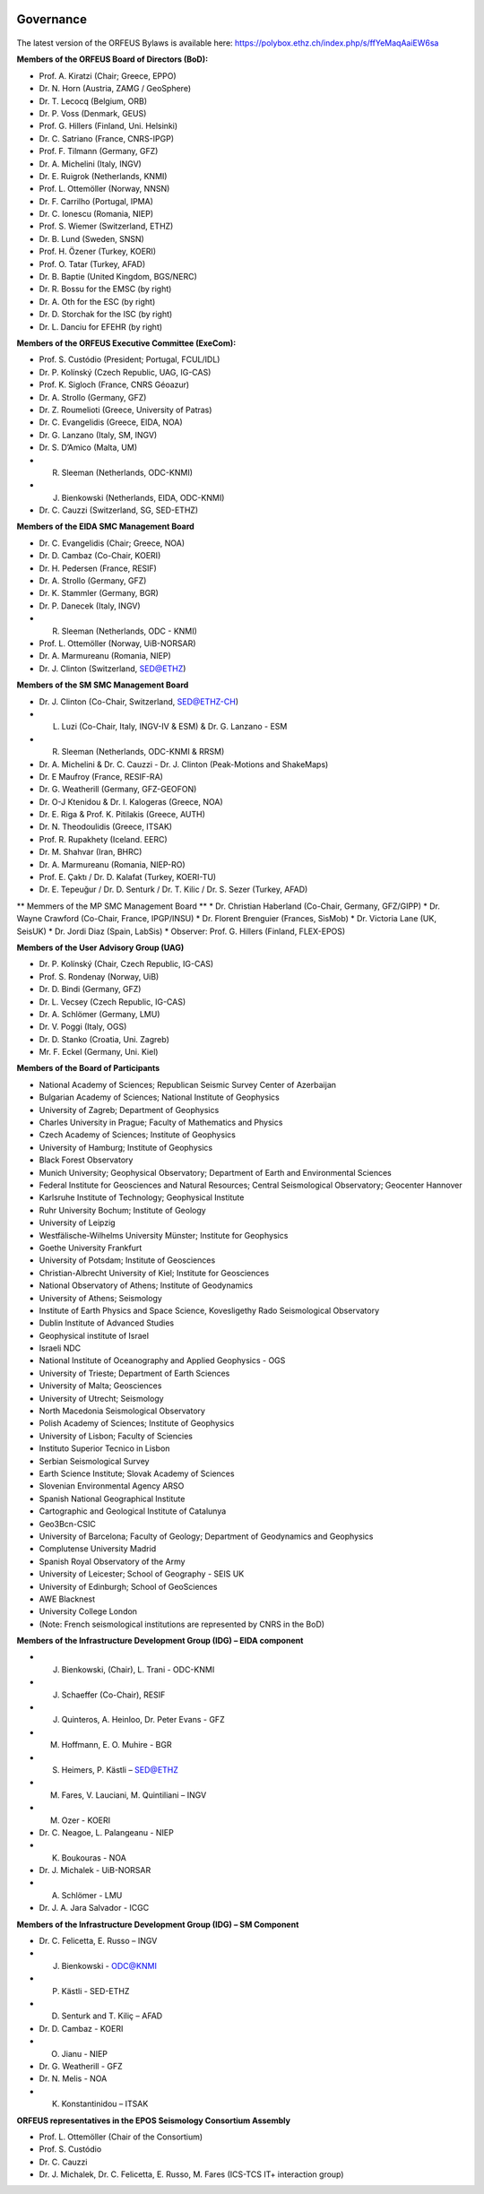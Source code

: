 .. figure:: _static/orfeuslogo.jpg

Governance
==========

.. figure:: _static/governance.png

The latest version of the ORFEUS Bylaws is available here: https://polybox.ethz.ch/index.php/s/ffYeMaqAaiEW6sa 

**Members of the ORFEUS Board of Directors (BoD):**

* Prof. A. Kiratzi (Chair; Greece, EPPO)
* Dr. N. Horn (Austria, ZAMG / GeoSphere)
* Dr. T. Lecocq (Belgium, ORB)
* Dr. P. Voss (Denmark, GEUS)
* Prof. G. Hillers (Finland, Uni. Helsinki)
* Dr. C. Satriano (France, CNRS-IPGP)
* Prof. F. Tilmann (Germany, GFZ)
* Dr. A. Michelini (Italy, INGV)
* Dr. E. Ruigrok (Netherlands, KNMI)
* Prof. L. Ottemöller (Norway, NNSN)
* Dr. F. Carrilho (Portugal, IPMA)
* Dr. C. Ionescu (Romania, NIEP)
* Prof. S. Wiemer (Switzerland, ETHZ)
* Dr. B. Lund (Sweden, SNSN)
* Prof. H. Özener (Turkey, KOERI)
* Prof. O. Tatar (Turkey, AFAD)
* Dr. B. Baptie (United Kingdom, BGS/NERC)

* Dr. R. Bossu for the EMSC (by right)
* Dr. A. Oth for the ESC (by right)
* Dr. D. Storchak for the ISC (by right)
* Dr. L. Danciu for EFEHR (by right)



**Members of the ORFEUS Executive Committee (ExeCom):**

* Prof. S. Custódio (President; Portugal, FCUL/IDL)
* Dr. P. Kolínský (Czech Republic, UAG, IG-CAS)
* Prof. K. Sigloch 	(France, CNRS Géoazur)
* Dr. A. Strollo (Germany, GFZ)
* Dr. Z. Roumelioti (Greece, University of Patras)
* Dr. C. Evangelidis (Greece, EIDA, NOA)
* Dr. G. Lanzano (Italy, SM, INGV)
* Dr. S. D’Amico (Malta, UM)
* R. Sleeman (Netherlands, ODC-KNMI)
* J. Bienkowski (Netherlands, EIDA, ODC-KNMI)
* Dr. C. Cauzzi (Switzerland, SG, SED-ETHZ)

**Members of the EIDA SMC Management Board**

* Dr. C. Evangelidis (Chair; Greece, NOA)
* Dr. D. Cambaz (Co-Chair, KOERI)
* Dr. H. Pedersen (France, RESIF)
* Dr. A. Strollo (Germany, GFZ)
* Dr. K. Stammler (Germany, BGR)
* Dr. P. Danecek (Italy, INGV)
* R. Sleeman (Netherlands, ODC - KNMI)
* Prof. L. Ottemöller (Norway, UiB-NORSAR)
* Dr. A. Marmureanu (Romania, NIEP)
* Dr. J. Clinton (Switzerland, SED@ETHZ)


**Members of the SM SMC Management Board**

* Dr. J. Clinton (Co-Chair, Switzerland, SED@ETHZ-CH)
* L. Luzi (Co-Chair, Italy, INGV-IV & ESM) & Dr. G. Lanzano - ESM
* R. Sleeman (Netherlands, ODC-KNMI & RRSM)
* Dr. A. Michelini & Dr. C. Cauzzi - Dr. J. Clinton  (Peak-Motions and ShakeMaps)
* Dr. E Maufroy (France, RESIF-RA)
* Dr. G. Weatherill (Germany, GFZ-GEOFON)
* Dr. O-J Ktenidou & Dr. I. Kalogeras (Greece, NOA)
* Dr. E. Riga & Prof. K. Pitilakis (Greece, AUTH)
* Dr. N. Theodoulidis (Greece, ITSAK)
* Prof. R. Rupakhety (Iceland. EERC)
* Dr. M. Shahvar (Iran, BHRC)
* Dr. A. Marmureanu (Romania, NIEP-RO)

* Prof. E. Çaktı / Dr. D. Kalafat (Turkey, KOERI-TU)
* Dr. E. Tepeuğur / Dr. D. Senturk / Dr. T.  Kilic / Dr. S. Sezer (Turkey, AFAD)


** Memmers of the MP SMC Management Board **
* Dr. Christian Haberland (Co-Chair, Germany, GFZ/GIPP)
* Dr. Wayne Crawford (Co-Chair, France, IPGP/INSU)
* Dr. Florent Brenguier (Frances, SisMob)
* Dr. Victoria Lane (UK, SeisUK)
* Dr. Jordi Diaz (Spain, LabSis)
* Observer: Prof. G. Hillers (Finland, FLEX-EPOS) 
 
**Members of the User Advisory Group (UAG)**

* Dr. P. Kolínský (Chair, Czech Republic, IG-CAS)
* Prof. S. Rondenay (Norway, UiB)
* Dr. D. Bindi (Germany, GFZ)
* Dr. L. Vecsey (Czech Republic, IG-CAS)
* Dr. A. Schlömer (Germany, LMU)
* Dr. V. Poggi (Italy, OGS)
* Dr. D. Stanko (Croatia, Uni. Zagreb)
* Mr. F. Eckel (Germany, Uni. Kiel)

**Members of the Board of Participants**

* National Academy of Sciences; Republican Seismic Survey Center of Azerbaijan
* Bulgarian Academy of Sciences; National Institute of Geophysics
* University of Zagreb; Department of Geophysics
* Charles University in Prague; Faculty of Mathematics and Physics
* Czech Academy of Sciences; Institute of Geophysics
* University of Hamburg; Institute of Geophysics
* Black Forest Observatory
* Munich University; Geophysical Observatory; Department of Earth and Environmental Sciences
* Federal Institute for Geosciences and Natural Resources; Central Seismological Observatory; Geocenter Hannover
* Karlsruhe Institute of Technology; Geophysical Institute
* Ruhr University Bochum; Institute of Geology
* University of Leipzig
* Westfälische-Wilhelms University Münster; Institute for Geophysics
* Goethe University Frankfurt
* University of Potsdam; Institute of Geosciences
* Christian-Albrecht University of Kiel; Institute for Geosciences
* National Observatory of Athens; Institute of Geodynamics
* University of Athens; Seismology
* Institute of Earth Physics and Space Science, Kovesligethy Rado Seismological Observatory
* Dublin Institute of Advanced Studies
* Geophysical institute of Israel
* Israeli NDC
* National Institute of Oceanography and Applied Geophysics - OGS
* University of Trieste; Department of Earth Sciences
* University of Malta; Geosciences
* University of Utrecht; Seismology
* North Macedonia	Seismological Observatory
* Polish Academy of Sciences; Institute of Geophysics
* University of Lisbon; Faculty of Sciencies
* Instituto Superior Tecnico in Lisbon
* Serbian Seismological Survey
* Earth Science Institute; Slovak Academy of Sciences
* Slovenian Environmental Agency ARSO
* Spanish National Geographical Institute
* Cartographic and Geological Institute of Catalunya
* Geo3Bcn-CSIC
* University of Barcelona; Faculty of Geology; Department of Geodynamics and Geophysics
* Complutense University Madrid
* Spanish Royal Observatory of the Army
* University of Leicester; School of Geography - SEIS UK
* University of Edinburgh; School of GeoSciences
* AWE Blacknest
* University College London
* (Note: French seismological institutions are represented by CNRS in the BoD)

**Members of the Infrastructure Development Group (IDG) – EIDA component**

* J. Bienkowski, (Chair), L. Trani - ODC-KNMI
* J. Schaeffer (Co-Chair), RESIF
* J. Quinteros, A. Heinloo, Dr. Peter Evans - GFZ
* M. Hoffmann, E. O. Muhire - BGR
* S. Heimers, P. Kästli – SED@ETHZ
* M. Fares, V. Lauciani, M. Quintiliani – INGV
* M. Ozer - KOERI
* Dr. C. Neagoe, L. Palangeanu - NIEP
* K. Boukouras - NOA
* Dr. J. Michalek - UiB-NORSAR
* A. Schlömer - LMU
* Dr. J. A. Jara Salvador - ICGC

**Members of the Infrastructure Development Group (IDG) – SM Component**

* Dr. C. Felicetta, E. Russo – INGV
* J. Bienkowski - ODC@KNMI
* P. Kästli - SED-ETHZ
* D. Senturk and T. Kiliç – AFAD
* Dr. D. Cambaz - KOERI
* O. Jianu - NIEP
* Dr. G. Weatherill - GFZ
* Dr. N. Melis - NOA
* K. Konstantinidou – ITSAK

**ORFEUS representatives in the EPOS Seismology Consortium Assembly**

* Prof. L. Ottemöller (Chair of the Consortium)
* Prof. S. Custódio
* Dr. C. Cauzzi
* Dr. J. Michalek, Dr. C. Felicetta, E. Russo, M. Fares (ICS-TCS IT+ interaction group)

